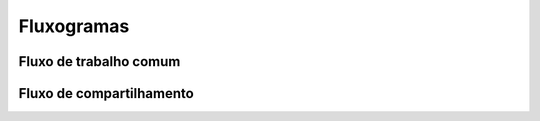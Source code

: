 .. _fluxogramas:

Fluxogramas
===========

.. only:: latex

   Esta seção apresenta todos os fluxogramas mostrados em outras seções deste documento. A maioria deles foi adaptada do
   material de Fabrício Cabral no seu repositório [CABRAL2022]_.

.. only:: html

   Esta seção apresenta todos os fluxogramas mostrados em outras seções deste documento. A maioria deles foi adaptada do
   material de Fabrício Cabral no `seu repositório <https://github.com/fabriciofx/gitflowchart>`__.

Fluxo de trabalho comum
-----------------------

|image0|

Fluxo de compartilhamento
-------------------------

|image1|

.. |image0| image:: ../imagens/git_fluxo_comum.png
   :scale: 100 %

.. |image1| image:: ../imagens/git_fluxo_compartilhamento.png
   :scale: 100 %
